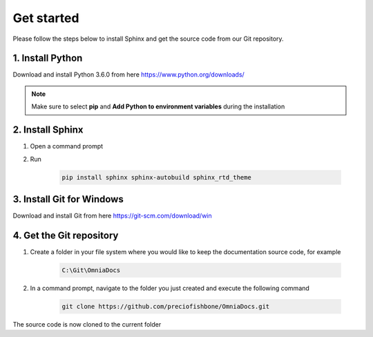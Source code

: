 Get started
===========================

Please follow the steps below to install Sphinx and get the source code from our Git repository.

1. Install Python 
#################

Download and install Python 3.6.0 from here https://www.python.org/downloads/

.. note:: Make sure to select **pip** and **Add Python to environment variables** during the installation

2. Install Sphinx
#################

1. Open a command prompt
2. Run 

	.. code-block:: powershell
	
	    pip install sphinx sphinx-autobuild sphinx_rtd_theme


3. Install Git for Windows
#####################

Download and install Git from here https://git-scm.com/download/win

4. Get the Git repository
###########

1. Create a folder in your file system where you would like to keep the documentation source code, for example 

	.. code-block:: powershell
	
	    C:\Git\OmniaDocs
		
2.  In a command prompt, navigate to the folder you just created and execute the following command

	.. code-block:: powershell
	
	    git clone https://github.com/preciofishbone/OmniaDocs.git
		
		
The source code is now cloned to the current folder